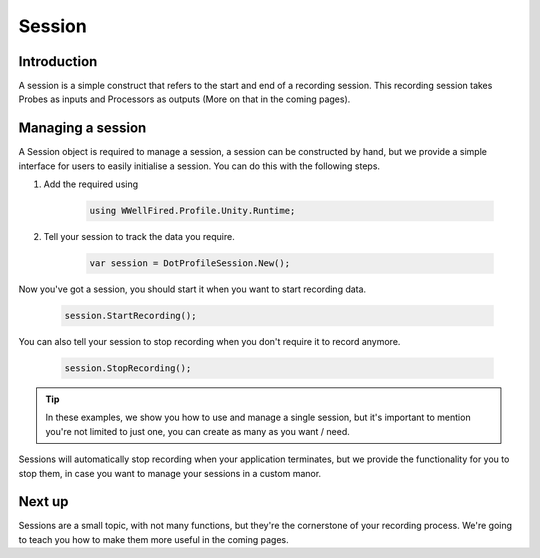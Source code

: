 Session
=======

Introduction
------------

A session is a simple construct that refers to the start and end of a recording session. This recording session takes
Probes as inputs and Processors as outputs (More on that in the coming pages).

Managing a session
------------------

A Session object is required to manage a session, a session can be constructed by hand, but we provide a simple
interface for users to easily initialise a session. You can do this with the following steps.

1) Add the required using

    .. code-block:: c#

        using WWellFired.Profile.Unity.Runtime;

2) Tell your session to track the data you require.

    .. code-block:: c#

        var session = DotProfileSession.New();

Now you've got a session, you should start it when you want to start recording data.

    .. code-block:: c#

        session.StartRecording();

You can also tell your session to stop recording when you don't require it to record anymore.

    .. code-block:: c#

        session.StopRecording();

.. tip:: In these examples, we show you how to use and manage a single session, but it's important to mention you're
         not limited to just one, you can create as many as you want / need.

Sessions will automatically stop recording when your application terminates, but we provide the functionality for you
to stop them, in case you want to manage your sessions in a custom manor.

Next up
-------

Sessions are a small topic, with not many functions, but they're the cornerstone of your recording process. We're going
to teach you how to make them more useful in the coming pages.